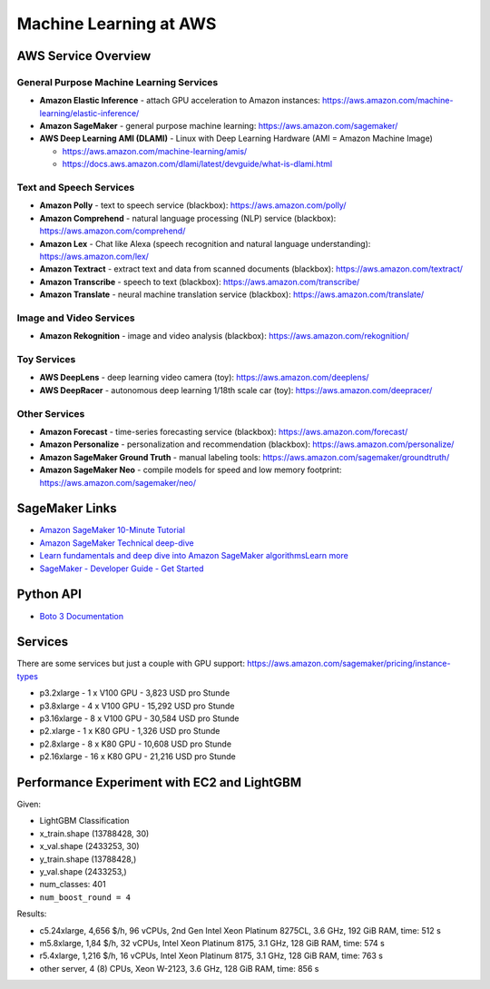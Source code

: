Machine Learning at AWS
=======================

AWS Service Overview
--------------------

General Purpose Machine Learning Services
^^^^^^^^^^^^^^^^^^^^^^^^^^^^^^^^^^^^^^^^^

-  **Amazon Elastic Inference** - attach GPU acceleration to Amazon
   instances: https://aws.amazon.com/machine-learning/elastic-inference/
-  **Amazon SageMaker** - general purpose machine learning:
   https://aws.amazon.com/sagemaker/
-  **AWS Deep Learning AMI (DLAMI)** - Linux with Deep Learning Hardware
   (AMI = Amazon Machine Image)

   -  https://aws.amazon.com/machine-learning/amis/
   -  https://docs.aws.amazon.com/dlami/latest/devguide/what-is-dlami.html

Text and Speech Services
^^^^^^^^^^^^^^^^^^^^^^^^

-  **Amazon Polly** - text to speech service (blackbox):
   https://aws.amazon.com/polly/
-  **Amazon Comprehend** - natural language processing (NLP) service
   (blackbox): https://aws.amazon.com/comprehend/
-  **Amazon Lex** - Chat like Alexa (speech recognition and natural
   language understanding): https://aws.amazon.com/lex/
-  **Amazon Textract** - extract text and data from scanned documents
   (blackbox): https://aws.amazon.com/textract/
-  **Amazon Transcribe** - speech to text (blackbox):
   https://aws.amazon.com/transcribe/
-  **Amazon Translate** - neural machine translation service (blackbox):
   https://aws.amazon.com/translate/

Image and Video Services
^^^^^^^^^^^^^^^^^^^^^^^^

-  **Amazon Rekognition** - image and video analysis (blackbox):
   https://aws.amazon.com/rekognition/

Toy Services
^^^^^^^^^^^^

-  **AWS DeepLens** - deep learning video camera (toy):
   https://aws.amazon.com/deeplens/
-  **AWS DeepRacer** - autonomous deep learning 1/18th scale car (toy):
   https://aws.amazon.com/deepracer/

Other Services
^^^^^^^^^^^^^^

-  **Amazon Forecast** - time-series forecasting service (blackbox):
   https://aws.amazon.com/forecast/
-  **Amazon Personalize** - personalization and recommendation
   (blackbox): https://aws.amazon.com/personalize/
-  **Amazon SageMaker Ground Truth** - manual labeling tools:
   https://aws.amazon.com/sagemaker/groundtruth/
-  **Amazon SageMaker Neo** - compile models for speed and low memory
   footprint: https://aws.amazon.com/sagemaker/neo/

SageMaker Links
---------------

- `Amazon SageMaker 10-Minute Tutorial <https://aws.amazon.com/blogs/machine-learning/category/artificial-intelligence/sagemaker/?sc_icampaign=pac-sagemaker-blogpost&sc_ichannel=ha&sc_icontent=awssm-2276&sc_iplace=console-right&trk=ha_awssm-2276>`_
- `Amazon SageMaker Technical deep-dive <https://aws.amazon.com/getting-started/tutorials/build-train-deploy-machine-learning-model-sagemaker/?sc_icampaign=pac-sagemaker-console-tutorial&sc_ichannel=ha&sc_icontent=awssm-2276&sc_iplace=console-body&trk=ha_awssm-2276>`_
- `Learn fundamentals and deep dive into Amazon SageMaker algorithmsLearn more <https://www.youtube.com/playlist?list=PLhr1KZpdzukcOr_6j_zmSrvYnLUtgqsZz&sc_icampaign=YT_deep-dive&sc_icontent=awssm-2747&sc_iplace=console-sagemaker-learning>`_
- `SageMaker - Developer Guide - Get Started  <https://docs.aws.amazon.com/sagemaker/latest/dg/gs.html>`_

Python API
----------

- `Boto 3 Documentation <https://boto3.readthedocs.io>`_

Services
--------

There are some services but just a couple with GPU support: https://aws.amazon.com/sagemaker/pricing/instance-types

- p3.2xlarge - 1 x V100 GPU - 3,823 USD pro Stunde
- p3.8xlarge - 4 x V100 GPU - 15,292 USD pro Stunde
- p3.16xlarge - 8 x V100 GPU - 30,584 USD pro Stunde
- p2.xlarge - 1 x K80 GPU - 1,326 USD pro Stunde
- p2.8xlarge - 8 x K80 GPU - 10,608 USD pro Stunde
- p2.16xlarge - 16 x K80 GPU - 21,216 USD pro Stunde

Performance Experiment with EC2 and LightGBM
--------------------------------------------

Given:

- LightGBM Classification
- x_train.shape (13788428, 30)
- x_val.shape (2433253, 30)
- y_train.shape (13788428,)
- y_val.shape (2433253,)
- num_classes: 401
- ``num_boost_round = 4``

Results:

- c5.24xlarge, 4,656 $/h, 96 vCPUs, 2nd Gen Intel Xeon Platinum 8275CL, 3.6 GHz, 192 GiB RAM, time: 512 s
- m5.8xlarge, 1,84 $/h, 32 vCPUs, Intel Xeon Platinum 8175, 3.1 GHz, 128 GiB RAM, time: 574 s
- r5.4xlarge, 1,216 $/h, 16 vCPUs, Intel Xeon Platinum 8175, 3.1 GHz, 128 GiB RAM, time: 763 s
- other server, 4 (8) CPUs, Xeon W-2123, 3.6 GHz, 128 GiB RAM, time: 856 s
